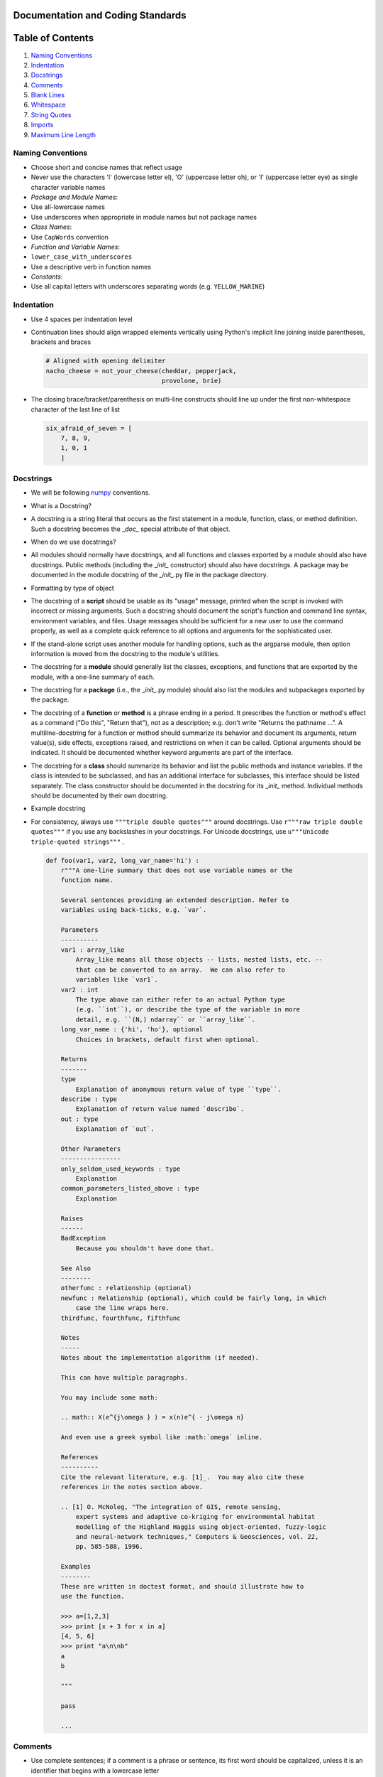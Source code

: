 Documentation and Coding Standards
==================================

Table of Contents
=================

1. `Naming Conventions <#naming-conventions>`__
2. `Indentation <#indentation>`__
3. `Docstrings <#docstrings>`__
4. `Comments <#comments>`__
5. `Blank Lines <#blank-lines>`__
6. `Whitespace <#whitespace>`__
7. `String Quotes <#string-quotes>`__
8. `Imports <#imports>`__
9. `Maximum Line Length <#maximum-line-length>`__

.. raw:: html

   <div id='naming-conventions'/>

Naming Conventions
------------------

-  Choose short and concise names that reflect usage
-  Never use the characters 'l' (lowercase letter el), 'O' (uppercase
   letter oh), or 'I' (uppercase letter eye) as single character
   variable names
-  *Package and Module Names*:
-  Use all-lowercase names
-  Use underscores when appropriate in module names but not package
   names
-  *Class Names*:
-  Use ``CapWords`` convention
-  *Function and Variable Names*:
-  ``lower_case_with_underscores``
-  Use a descriptive verb in function names
-  *Constants*:
-  Use all capital letters with underscores separating words (e.g.
   ``YELLOW_MARINE``)

.. raw:: html

   <div id='indentation'/>

Indentation
-----------

-  Use 4 spaces per indentation level
-  Continuation lines should align wrapped elements vertically using
   Python's implicit line joining inside parentheses, brackets and
   braces

   .. code:: python

       # Aligned with opening delimiter
       nacho_cheese = not_your_cheese(cheddar, pepperjack,
                                      provolone, brie)

-  The closing brace/bracket/parenthesis on multi-line constructs should
   line up under the first non-whitespace character of the last line of
   list

   .. code:: python

       six_afraid_of_seven = [
           7, 8, 9,
           1, 0, 1
           ]

.. raw:: html

   <div id='docstrings'/>

Docstrings
----------

-  We will be following
   `numpy <https://github.com/numpy/numpy/blob/master/doc/HOWTO_DOCUMENT.rst.txt>`__
   conventions.
-  What is a Docstring?
-  A docstring is a string literal that occurs as the first statement in
   a module, function, class, or method definition. Such a docstring
   becomes the \_\ *doc\_* special attribute of that object.
-  When do we use docstrings?
-  All modules should normally have docstrings, and all functions and
   classes exported by a module should also have docstrings. Public
   methods (including the \_\ *init\_* constructor) should also have
   docstrings. A package may be documented in the module docstring of
   the \_\ *init\_*.py file in the package directory.
-  Formatting by type of object
-  The docstring of a **script** should be usable as its "usage"
   message, printed when the script is invoked with incorrect or missing
   arguments. Such a docstring should document the script's function and
   command line syntax, environment variables, and files. Usage messages
   should be sufficient for a new user to use the command properly, as
   well as a complete quick reference to all options and arguments for
   the sophisticated user.
-  If the stand-alone script uses another module for handling options,
   such as the argparse module, then option information is moved from
   the docstring to the module's utilities.
-  The docstring for a **module** should generally list the classes,
   exceptions, and functions that are exported by the module, with a
   one-line summary of each.
-  The docstring for a **package** (i.e., the \_\ *init\_*.py module)
   should also list the modules and subpackages exported by the package.
-  The docstring of a **function** or **method** is a phrase ending in a
   period. It prescribes the function or method's effect as a command
   ("Do this", "Return that"), not as a description; e.g. don't write
   "Returns the pathname ...". A multiline-docstring for a function or
   method should summarize its behavior and document its arguments,
   return value(s), side effects, exceptions raised, and restrictions on
   when it can be called. Optional arguments should be indicated. It
   should be documented whether keyword arguments are part of the
   interface.
-  The docstring for a **class** should summarize its behavior and list
   the public methods and instance variables. If the class is intended
   to be subclassed, and has an additional interface for subclasses,
   this interface should be listed separately. The class constructor
   should be documented in the docstring for its \_\ *init\_* method.
   Individual methods should be documented by their own docstring.
-  Example docstring
-  For consistency, always use ``"""triple double quotes"""`` around
   docstrings. Use ``r"""raw triple double quotes"""`` if you use any
   backslashes in your docstrings. For Unicode docstrings, use
   ``u"""Unicode triple-quoted strings"""`` .

   .. code:: python

       def foo(var1, var2, long_var_name='hi') :
           r"""A one-line summary that does not use variable names or the
           function name.

           Several sentences providing an extended description. Refer to
           variables using back-ticks, e.g. `var`.

           Parameters
           ----------
           var1 : array_like
               Array_like means all those objects -- lists, nested lists, etc. --
               that can be converted to an array.  We can also refer to
               variables like `var1`.
           var2 : int
               The type above can either refer to an actual Python type
               (e.g. ``int``), or describe the type of the variable in more
               detail, e.g. ``(N,) ndarray`` or ``array_like``.
           long_var_name : {'hi', 'ho'}, optional
               Choices in brackets, default first when optional.

           Returns
           -------
           type
               Explanation of anonymous return value of type ``type``.
           describe : type
               Explanation of return value named `describe`.
           out : type
               Explanation of `out`.

           Other Parameters
           ----------------
           only_seldom_used_keywords : type
               Explanation
           common_parameters_listed_above : type
               Explanation

           Raises
           ------
           BadException
               Because you shouldn't have done that.

           See Also
           --------
           otherfunc : relationship (optional)
           newfunc : Relationship (optional), which could be fairly long, in which
               case the line wraps here.
           thirdfunc, fourthfunc, fifthfunc

           Notes
           -----
           Notes about the implementation algorithm (if needed).

           This can have multiple paragraphs.

           You may include some math:

           .. math:: X(e^{j\omega } ) = x(n)e^{ - j\omega n}

           And even use a greek symbol like :math:`omega` inline.

           References
           ----------
           Cite the relevant literature, e.g. [1]_.  You may also cite these
           references in the notes section above.

           .. [1] O. McNoleg, "The integration of GIS, remote sensing,
               expert systems and adaptive co-kriging for environmental habitat
               modelling of the Highland Haggis using object-oriented, fuzzy-logic
               and neural-network techniques," Computers & Geosciences, vol. 22,
               pp. 585-588, 1996.

           Examples
           --------
           These are written in doctest format, and should illustrate how to
           use the function.

           >>> a=[1,2,3]
           >>> print [x + 3 for x in a]
           [4, 5, 6]
           >>> print "a\n\nb"
           a
           b

           """

           pass

           ...

.. raw:: html

   <div id='comments'/>

Comments
--------

-  Use complete sentences; if a comment is a phrase or sentence, its
   first word should be capitalized, unless it is an identifier that
   begins with a lowercase letter
-  Use two spaces after a sentence-ending period
-  Indent block comments to the same level as the code below; start each
   line of a block comment with a # and a single space (unless it is
   indented text inside the comment)
-  Separate paragraphs inside a block comment by a line containing a
   single #

``python   # How dows a mouse feel after it takes a shower?   # Squeaky clean.   #    # How do you save a drowning mouse?   # Use mouse to mouse resuscitation.   not_your_cheese(marscapone, maasdam, camembert, roquefort)``
- Use inline comments sparingly

``python   not_your_cheese(gorgonzola, munster, limburger, doppelrhamstufel) # Not your cheese, my cheese.``

.. raw:: html

   <div id='blank-lines'/>

Blank Lines
-----------

-  Surround top-level function and class definitions with two blank
   lines
-  Surround method definitions inside a class with a single blank line
-  Use extra blank lines sparingly to separate groups of related
   functions; omit blank lines between related one-liners (e.g. a set of
   dummy implementations) if desired
-  Use blank lines in functions sparingly to indicate logical sections

.. raw:: html

   <div id='whitespace'/>

Whitespace
----------

-  Avoid extraneous whitespace:
-  Immediately inside parentheses, brackets, or braces
-  Immediately before a comma, semicolon, or colon
-  Immediately before the open parenthesis that starts the argument list
   of a function call
-  Immediately before the open parenthesis that starts an indexing or
   slicing
-  More than one space around an assignment (or other) operator to align
   it with another
-  Always surround these binary operators with a single space on either
   side: assignment ( = ), augmented assignment ( += , -= etc.),
   comparisons ( == , < , > , != , <> , <= , >= , in , not in , is , is
   not ), Booleans ( and , or , not )
-  If operators with different priorities are used, consider adding
   whitespace around the operators with the lowest priority(ies); never
   use more than one space, and always have the same amount of
   whitespace on both sides of a binary operator

``python   eyes = e + yes   cyclops = eyes*4 - 3   c = (a+b) * (a-b)`` -
Do not use spaces around the = sign when used to indicate a keyword
argument or a default parameter value

::

    ```python

def not\_your\_cheese(cheese1=smelly, cheese2=stinky, cheese3=noxious,
cheese4=bad) return my\_cheese(r=real, i=imag) \`\`\` - Avoid compound
statements (multiple statements on the same line) - Never put an
if/for/while with a multi-clause statement on the same line

.. raw:: html

   <div id='string-quotes'/>

String Quotes
-------------

-  Generally, use double-quotes for strings, but if a string contains a
   double-quote, then use single quotes
-  Keep string quotes consistent for readability

.. raw:: html

   <div id='imports'/>

Imports
-------

-  Put imports on separate lines, e.g.:

``python   import os   import sys   from subprocess import Popen, PIPE``
- Put imports at the top of the file, just after any module comments and
docstrings, and before module globals and constants - Avoid wildcard
imports ( from import \* ) as they make it unclear which names are
present in the namespace, confusing both readers and many automated
tools

.. raw:: html

   <div id='maximum-line-length'/>

Maximum Line Length
-------------------

-  Limit all lines to a maximum of 79 characters
-  Use backslashes when implicit continuation fails

``python   with open("/why/did/the/chicken/cross/the/road") as chicken, \        open("/to/get/to/the/other/side", "w") as waffles:        waffles.write(chicken.read())``

For more information, please refer to: `Style Guide for Python
Code <https://www.python.org/dev/peps/pep-0008/>`__ and `Docstring
Guide <https://github.com/numpy/numpy/blob/master/doc/HOWTO_DOCUMENT.rst.txt>`__
